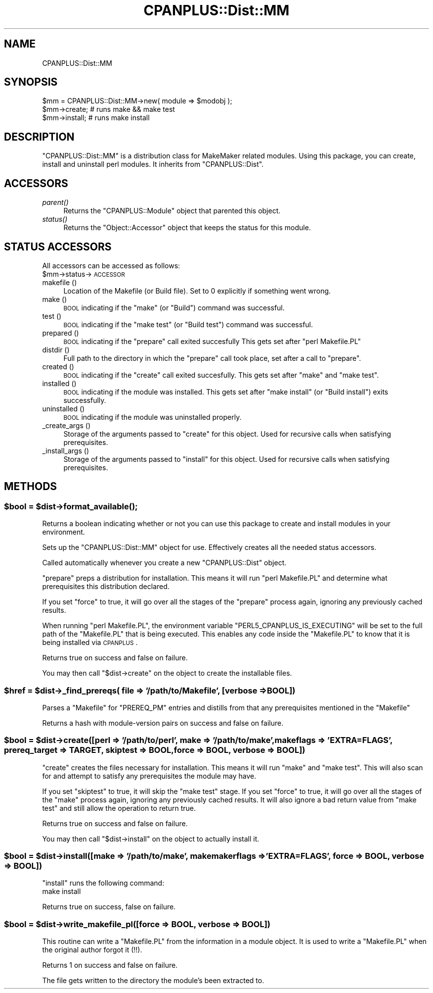 .\" Automatically generated by Pod::Man 2.22 (Pod::Simple 3.07)
.\"
.\" Standard preamble:
.\" ========================================================================
.de Sp \" Vertical space (when we can't use .PP)
.if t .sp .5v
.if n .sp
..
.de Vb \" Begin verbatim text
.ft CW
.nf
.ne \\$1
..
.de Ve \" End verbatim text
.ft R
.fi
..
.\" Set up some character translations and predefined strings.  \*(-- will
.\" give an unbreakable dash, \*(PI will give pi, \*(L" will give a left
.\" double quote, and \*(R" will give a right double quote.  \*(C+ will
.\" give a nicer C++.  Capital omega is used to do unbreakable dashes and
.\" therefore won't be available.  \*(C` and \*(C' expand to `' in nroff,
.\" nothing in troff, for use with C<>.
.tr \(*W-
.ds C+ C\v'-.1v'\h'-1p'\s-2+\h'-1p'+\s0\v'.1v'\h'-1p'
.ie n \{\
.    ds -- \(*W-
.    ds PI pi
.    if (\n(.H=4u)&(1m=24u) .ds -- \(*W\h'-12u'\(*W\h'-12u'-\" diablo 10 pitch
.    if (\n(.H=4u)&(1m=20u) .ds -- \(*W\h'-12u'\(*W\h'-8u'-\"  diablo 12 pitch
.    ds L" ""
.    ds R" ""
.    ds C` ""
.    ds C' ""
'br\}
.el\{\
.    ds -- \|\(em\|
.    ds PI \(*p
.    ds L" ``
.    ds R" ''
'br\}
.\"
.\" Escape single quotes in literal strings from groff's Unicode transform.
.ie \n(.g .ds Aq \(aq
.el       .ds Aq '
.\"
.\" If the F register is turned on, we'll generate index entries on stderr for
.\" titles (.TH), headers (.SH), subsections (.SS), items (.Ip), and index
.\" entries marked with X<> in POD.  Of course, you'll have to process the
.\" output yourself in some meaningful fashion.
.ie \nF \{\
.    de IX
.    tm Index:\\$1\t\\n%\t"\\$2"
..
.    nr % 0
.    rr F
.\}
.el \{\
.    de IX
..
.\}
.\"
.\" Accent mark definitions (@(#)ms.acc 1.5 88/02/08 SMI; from UCB 4.2).
.\" Fear.  Run.  Save yourself.  No user-serviceable parts.
.    \" fudge factors for nroff and troff
.if n \{\
.    ds #H 0
.    ds #V .8m
.    ds #F .3m
.    ds #[ \f1
.    ds #] \fP
.\}
.if t \{\
.    ds #H ((1u-(\\\\n(.fu%2u))*.13m)
.    ds #V .6m
.    ds #F 0
.    ds #[ \&
.    ds #] \&
.\}
.    \" simple accents for nroff and troff
.if n \{\
.    ds ' \&
.    ds ` \&
.    ds ^ \&
.    ds , \&
.    ds ~ ~
.    ds /
.\}
.if t \{\
.    ds ' \\k:\h'-(\\n(.wu*8/10-\*(#H)'\'\h"|\\n:u"
.    ds ` \\k:\h'-(\\n(.wu*8/10-\*(#H)'\`\h'|\\n:u'
.    ds ^ \\k:\h'-(\\n(.wu*10/11-\*(#H)'^\h'|\\n:u'
.    ds , \\k:\h'-(\\n(.wu*8/10)',\h'|\\n:u'
.    ds ~ \\k:\h'-(\\n(.wu-\*(#H-.1m)'~\h'|\\n:u'
.    ds / \\k:\h'-(\\n(.wu*8/10-\*(#H)'\z\(sl\h'|\\n:u'
.\}
.    \" troff and (daisy-wheel) nroff accents
.ds : \\k:\h'-(\\n(.wu*8/10-\*(#H+.1m+\*(#F)'\v'-\*(#V'\z.\h'.2m+\*(#F'.\h'|\\n:u'\v'\*(#V'
.ds 8 \h'\*(#H'\(*b\h'-\*(#H'
.ds o \\k:\h'-(\\n(.wu+\w'\(de'u-\*(#H)/2u'\v'-.3n'\*(#[\z\(de\v'.3n'\h'|\\n:u'\*(#]
.ds d- \h'\*(#H'\(pd\h'-\w'~'u'\v'-.25m'\f2\(hy\fP\v'.25m'\h'-\*(#H'
.ds D- D\\k:\h'-\w'D'u'\v'-.11m'\z\(hy\v'.11m'\h'|\\n:u'
.ds th \*(#[\v'.3m'\s+1I\s-1\v'-.3m'\h'-(\w'I'u*2/3)'\s-1o\s+1\*(#]
.ds Th \*(#[\s+2I\s-2\h'-\w'I'u*3/5'\v'-.3m'o\v'.3m'\*(#]
.ds ae a\h'-(\w'a'u*4/10)'e
.ds Ae A\h'-(\w'A'u*4/10)'E
.    \" corrections for vroff
.if v .ds ~ \\k:\h'-(\\n(.wu*9/10-\*(#H)'\s-2\u~\d\s+2\h'|\\n:u'
.if v .ds ^ \\k:\h'-(\\n(.wu*10/11-\*(#H)'\v'-.4m'^\v'.4m'\h'|\\n:u'
.    \" for low resolution devices (crt and lpr)
.if \n(.H>23 .if \n(.V>19 \
\{\
.    ds : e
.    ds 8 ss
.    ds o a
.    ds d- d\h'-1'\(ga
.    ds D- D\h'-1'\(hy
.    ds th \o'bp'
.    ds Th \o'LP'
.    ds ae ae
.    ds Ae AE
.\}
.rm #[ #] #H #V #F C
.\" ========================================================================
.\"
.IX Title "CPANPLUS::Dist::MM 3"
.TH CPANPLUS::Dist::MM 3 "2009-12-02" "perl v5.10.1" "User Contributed Perl Documentation"
.\" For nroff, turn off justification.  Always turn off hyphenation; it makes
.\" way too many mistakes in technical documents.
.if n .ad l
.nh
.SH "NAME"
CPANPLUS::Dist::MM
.SH "SYNOPSIS"
.IX Header "SYNOPSIS"
.Vb 1
\&    $mm = CPANPLUS::Dist::MM\->new( module => $modobj );
\&    
\&    $mm\->create;        # runs make && make test
\&    $mm\->install;       # runs make install
.Ve
.SH "DESCRIPTION"
.IX Header "DESCRIPTION"
\&\f(CW\*(C`CPANPLUS::Dist::MM\*(C'\fR is a distribution class for MakeMaker related
modules.
Using this package, you can create, install and uninstall perl 
modules. It inherits from \f(CW\*(C`CPANPLUS::Dist\*(C'\fR.
.SH "ACCESSORS"
.IX Header "ACCESSORS"
.IP "\fIparent()\fR" 4
.IX Item "parent()"
Returns the \f(CW\*(C`CPANPLUS::Module\*(C'\fR object that parented this object.
.IP "\fIstatus()\fR" 4
.IX Item "status()"
Returns the \f(CW\*(C`Object::Accessor\*(C'\fR object that keeps the status for
this module.
.SH "STATUS ACCESSORS"
.IX Header "STATUS ACCESSORS"
All accessors can be accessed as follows:
    \f(CW$mm\fR\->status\->\s-1ACCESSOR\s0
.IP "makefile ()" 4
.IX Item "makefile ()"
Location of the Makefile (or Build file). 
Set to 0 explicitly if something went wrong.
.IP "make ()" 4
.IX Item "make ()"
\&\s-1BOOL\s0 indicating if the \f(CW\*(C`make\*(C'\fR (or \f(CW\*(C`Build\*(C'\fR) command was successful.
.IP "test ()" 4
.IX Item "test ()"
\&\s-1BOOL\s0 indicating if the \f(CW\*(C`make test\*(C'\fR (or \f(CW\*(C`Build test\*(C'\fR) command was 
successful.
.IP "prepared ()" 4
.IX Item "prepared ()"
\&\s-1BOOL\s0 indicating if the \f(CW\*(C`prepare\*(C'\fR call exited succesfully
This gets set after \f(CW\*(C`perl Makefile.PL\*(C'\fR
.IP "distdir ()" 4
.IX Item "distdir ()"
Full path to the directory in which the \f(CW\*(C`prepare\*(C'\fR call took place,
set after a call to \f(CW\*(C`prepare\*(C'\fR.
.IP "created ()" 4
.IX Item "created ()"
\&\s-1BOOL\s0 indicating if the \f(CW\*(C`create\*(C'\fR call exited succesfully. This gets
set after \f(CW\*(C`make\*(C'\fR and \f(CW\*(C`make test\*(C'\fR.
.IP "installed ()" 4
.IX Item "installed ()"
\&\s-1BOOL\s0 indicating if the module was installed. This gets set after
\&\f(CW\*(C`make install\*(C'\fR (or \f(CW\*(C`Build install\*(C'\fR) exits successfully.
.IP "uninstalled ()" 4
.IX Item "uninstalled ()"
\&\s-1BOOL\s0 indicating if the module was uninstalled properly.
.IP "_create_args ()" 4
.IX Item "_create_args ()"
Storage of the arguments passed to \f(CW\*(C`create\*(C'\fR for this object. Used
for recursive calls when satisfying prerequisites.
.IP "_install_args ()" 4
.IX Item "_install_args ()"
Storage of the arguments passed to \f(CW\*(C`install\*(C'\fR for this object. Used
for recursive calls when satisfying prerequisites.
.SH "METHODS"
.IX Header "METHODS"
.ie n .SS "$bool = $dist\->\fIformat_available()\fP;"
.el .SS "\f(CW$bool\fP = \f(CW$dist\fP\->\fIformat_available()\fP;"
.IX Subsection "$bool = $dist->format_available();"
Returns a boolean indicating whether or not you can use this package
to create and install modules in your environment.
.PP
Sets up the \f(CW\*(C`CPANPLUS::Dist::MM\*(C'\fR object for use. 
Effectively creates all the needed status accessors.
.PP
Called automatically whenever you create a new \f(CW\*(C`CPANPLUS::Dist\*(C'\fR object.
.PP
\&\f(CW\*(C`prepare\*(C'\fR preps a distribution for installation. This means it will 
run \f(CW\*(C`perl Makefile.PL\*(C'\fR and determine what prerequisites this distribution
declared.
.PP
If you set \f(CW\*(C`force\*(C'\fR to true, it will go over all the stages of the 
\&\f(CW\*(C`prepare\*(C'\fR process again, ignoring any previously cached results.
.PP
When running \f(CW\*(C`perl Makefile.PL\*(C'\fR, the environment variable
\&\f(CW\*(C`PERL5_CPANPLUS_IS_EXECUTING\*(C'\fR will be set to the full path of the
\&\f(CW\*(C`Makefile.PL\*(C'\fR that is being executed. This enables any code inside
the \f(CW\*(C`Makefile.PL\*(C'\fR to know that it is being installed via \s-1CPANPLUS\s0.
.PP
Returns true on success and false on failure.
.PP
You may then call \f(CW\*(C`$dist\->create\*(C'\fR on the object to create the
installable files.
.ie n .SS "$href = $dist\->_find_prereqs( file => '/path/to/Makefile', [verbose => \s-1BOOL\s0])"
.el .SS "\f(CW$href\fP = \f(CW$dist\fP\->_find_prereqs( file => '/path/to/Makefile', [verbose => \s-1BOOL\s0])"
.IX Subsection "$href = $dist->_find_prereqs( file => '/path/to/Makefile', [verbose => BOOL])"
Parses a \f(CW\*(C`Makefile\*(C'\fR for \f(CW\*(C`PREREQ_PM\*(C'\fR entries and distills from that
any prerequisites mentioned in the \f(CW\*(C`Makefile\*(C'\fR
.PP
Returns a hash with module-version pairs on success and false on
failure.
.ie n .SS "$bool = $dist\->create([perl => '/path/to/perl', make => '/path/to/make', makeflags => 'EXTRA=FLAGS', prereq_target => \s-1TARGET\s0, skiptest => \s-1BOOL\s0, force => \s-1BOOL\s0, verbose => \s-1BOOL\s0])"
.el .SS "\f(CW$bool\fP = \f(CW$dist\fP\->create([perl => '/path/to/perl', make => '/path/to/make', makeflags => 'EXTRA=FLAGS', prereq_target => \s-1TARGET\s0, skiptest => \s-1BOOL\s0, force => \s-1BOOL\s0, verbose => \s-1BOOL\s0])"
.IX Subsection "$bool = $dist->create([perl => '/path/to/perl', make => '/path/to/make', makeflags => 'EXTRA=FLAGS', prereq_target => TARGET, skiptest => BOOL, force => BOOL, verbose => BOOL])"
\&\f(CW\*(C`create\*(C'\fR creates the files necessary for installation. This means 
it will run \f(CW\*(C`make\*(C'\fR and \f(CW\*(C`make test\*(C'\fR.  This will also scan for and 
attempt to satisfy any prerequisites the module may have.
.PP
If you set \f(CW\*(C`skiptest\*(C'\fR to true, it will skip the \f(CW\*(C`make test\*(C'\fR stage.
If you set \f(CW\*(C`force\*(C'\fR to true, it will go over all the stages of the 
\&\f(CW\*(C`make\*(C'\fR process again, ignoring any previously cached results. It 
will also ignore a bad return value from \f(CW\*(C`make test\*(C'\fR and still allow 
the operation to return true.
.PP
Returns true on success and false on failure.
.PP
You may then call \f(CW\*(C`$dist\->install\*(C'\fR on the object to actually
install it.
.ie n .SS "$bool = $dist\->install([make => '/path/to/make',  makemakerflags => 'EXTRA=FLAGS', force => \s-1BOOL\s0, verbose => \s-1BOOL\s0])"
.el .SS "\f(CW$bool\fP = \f(CW$dist\fP\->install([make => '/path/to/make',  makemakerflags => 'EXTRA=FLAGS', force => \s-1BOOL\s0, verbose => \s-1BOOL\s0])"
.IX Subsection "$bool = $dist->install([make => '/path/to/make',  makemakerflags => 'EXTRA=FLAGS', force => BOOL, verbose => BOOL])"
\&\f(CW\*(C`install\*(C'\fR runs the following command:
    make install
.PP
Returns true on success, false on failure.
.ie n .SS "$bool = $dist\->write_makefile_pl([force => \s-1BOOL\s0, verbose => \s-1BOOL\s0])"
.el .SS "\f(CW$bool\fP = \f(CW$dist\fP\->write_makefile_pl([force => \s-1BOOL\s0, verbose => \s-1BOOL\s0])"
.IX Subsection "$bool = $dist->write_makefile_pl([force => BOOL, verbose => BOOL])"
This routine can write a \f(CW\*(C`Makefile.PL\*(C'\fR from the information in a 
module object. It is used to write a \f(CW\*(C`Makefile.PL\*(C'\fR when the original
author forgot it (!!).
.PP
Returns 1 on success and false on failure.
.PP
The file gets written to the directory the module's been extracted 
to.
